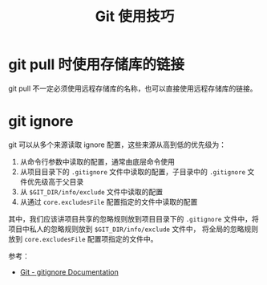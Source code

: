 #+TITLE:      Git 使用技巧

* 目录                                                    :TOC_4_gh:noexport:
- [[#git-pull-时使用存储库的链接][git pull 时使用存储库的链接]]
- [[#git-ignore][git ignore]]

* git pull 时使用存储库的链接
  git pull 不一定必须使用远程存储库的名称，也可以直接使用远程存储库的链接。

* git ignore
  git 可以从多个来源读取 ignore 配置，这些来源从高到低的优先级为：
  1. 从命令行参数中读取的配置，通常由底层命令使用
  2. 从项目目录下的 ~.gitignore~ 文件中读取的配置，子目录中的 ~.gitignore~ 文件优先级高于父目录
  3. 从 ~$GIT_DIR/info/exclude~ 文件中读取的配置
  4. 从通过 ~core.excludesFile~ 配置指定的文件中读取的配置

  其中，我们应该讲项目共享的忽略规则放到项目目录下的 ~.gitignore~ 文件中，将项目中私人的忽略规则放到 ~$GIT_DIR/info/exclude~ 文件中，
  将全局的忽略规则放到 ~core.excludesFile~ 配置项指定的文件中。

  参考：
  + [[https://git-scm.com/docs/gitignore][Git - gitignore Documentation]]

